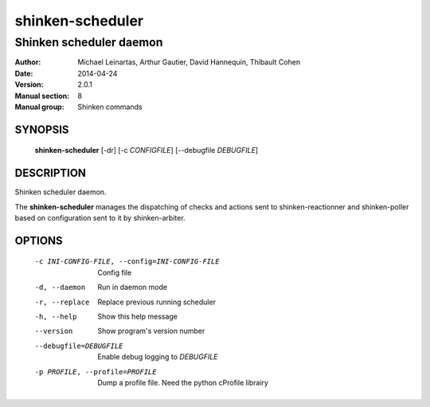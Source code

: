 =================
shinken-scheduler
=================

------------------------
Shinken scheduler daemon
------------------------

:Author:            Michael Leinartas,
                    Arthur Gautier,
                    David Hannequin,
                    Thibault Cohen
:Date:              2014-04-24
:Version:           2.0.1
:Manual section:    8
:Manual group:      Shinken commands


SYNOPSIS
========

  **shinken-scheduler** [-dr] [-c *CONFIGFILE*] [--debugfile *DEBUGFILE*]

DESCRIPTION
===========

Shinken scheduler daemon.

The **shinken-scheduler** manages the dispatching of checks and actions sent to shinken-reactionner and shinken-poller based on configuration sent to it by shinken-arbiter.

OPTIONS
=======

  -c INI-CONFIG-FILE, --config=INI-CONFIG-FILE  Config file
  -d, --daemon                                  Run in daemon mode
  -r, --replace                                 Replace previous running scheduler
  -h, --help                                    Show this help message
  --version                                     Show program's version number 
  --debugfile=DEBUGFILE                         Enable debug logging to *DEBUGFILE*
  -p PROFILE, --profile=PROFILE                 Dump a profile file. Need the python cProfile librairy

